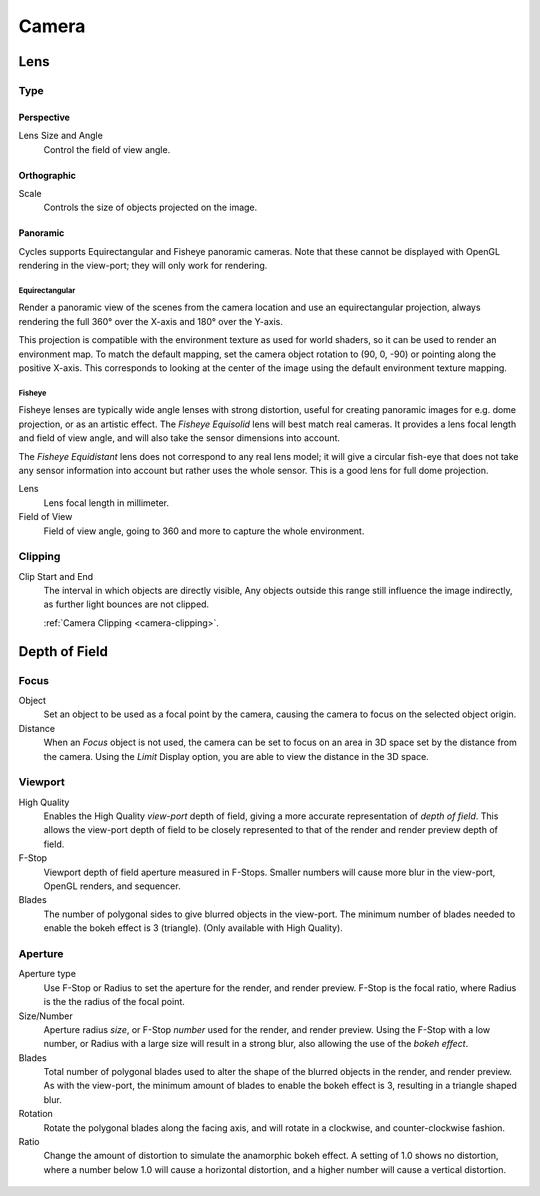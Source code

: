 
******
Camera
******

Lens
====

Type
----

Perspective
^^^^^^^^^^^

Lens Size and Angle
   Control the field of view angle.

.. figure:: /images/cycles_camera_persp.png
   :width: 300px


Orthographic
^^^^^^^^^^^^

Scale
   Controls the size of objects projected on the image.

.. figure:: /images/cycles_camera_ortho.png
   :width: 300px


.. _cycles-panoramic-camera:

Panoramic
^^^^^^^^^

Cycles supports Equirectangular and Fisheye panoramic cameras.
Note that these cannot be displayed with OpenGL rendering in the view-port;
they will only work for rendering.


Equirectangular
"""""""""""""""

Render a panoramic view of the scenes from the camera location and use an equirectangular projection,
always rendering the full 360° over the X-axis and 180° over the Y-axis.

This projection is compatible with the environment texture as used for world shaders,
so it can be used to render an environment map. To match the default mapping,
set the camera object rotation to (90, 0, -90) or pointing along the positive X-axis. This
corresponds to looking at the center of the image using the default environment texture
mapping.


Fisheye
"""""""

Fisheye lenses are typically wide angle lenses with strong distortion,
useful for creating panoramic images for e.g. dome projection, or as an artistic effect.
The *Fisheye Equisolid* lens will best match real cameras.
It provides a lens focal length and field of view angle,
and will also take the sensor dimensions into account.

The *Fisheye Equidistant* lens does not correspond to any real lens model; it will
give a circular fish-eye that does not take any sensor information into account but rather uses
the whole sensor. This is a good lens for full dome projection.

Lens
   Lens focal length in millimeter.
Field of View
   Field of view angle, going to 360 and more to capture the whole environment.


Clipping
--------

Clip Start and End
   The interval in which objects are directly visible,
   Any objects outside this range still influence the image indirectly,
   as further light bounces are not clipped.

   .. seealso::

   :ref:`Camera Clipping <camera-clipping>`.


Depth of Field
==============

.. figure:: /images/render_cycles_camera_depth-of-field-panel.png


Focus
-----

Object
  Set an object to be used as a focal point by the camera, causing the camera
  to focus on the selected object origin.
Distance
  When an *Focus* object is not used, the camera can be set to focus on an area in 3D
  space set by the distance from the camera.
  Using the *Limit* Display option, you are able to view the distance in the 3D space.


Viewport
--------

High Quality
  Enables the High Quality *view-port* depth of field, giving a more accurate
  representation of *depth of field*. This allows the view-port depth of field
  to be closely represented to that of the render and render preview depth of field.
F-Stop
  Viewport depth of field aperture measured in F-Stops. Smaller numbers will
  cause more blur in the view-port, OpenGL renders, and sequencer.
Blades
  The number of polygonal sides to give blurred objects in the view-port.
  The minimum number of blades needed to enable the bokeh effect is 3 (triangle).
  (Only available with High Quality).


Aperture
--------

Aperture type
  Use F-Stop or Radius to set the aperture for the render, and render preview.
  F-Stop is the focal ratio, where Radius is the the radius of the focal point.
Size/Number
  Aperture radius *size*, or F-Stop *number* used for the render, and render preview.
  Using the F-Stop with a low number, or Radius with a large size will result in a strong blur,
  also allowing the use of the *bokeh effect*.
Blades
  Total number of polygonal blades used to alter the shape of the blurred objects
  in the render, and render preview. As with the view-port, the minimum amount of
  blades to enable the bokeh effect is 3, resulting in a triangle shaped blur.
Rotation
  Rotate the polygonal blades along the facing axis, and will rotate in a clockwise,
  and counter-clockwise fashion.
Ratio
  Change the amount of distortion to simulate the anamorphic bokeh effect.
  A setting of 1.0 shows no distortion, where a number below 1.0 will cause a horizontal distortion,
  and a higher number will cause a vertical distortion.

.. figure:: /images/cycles_camera_dof_bokeh.jpg

